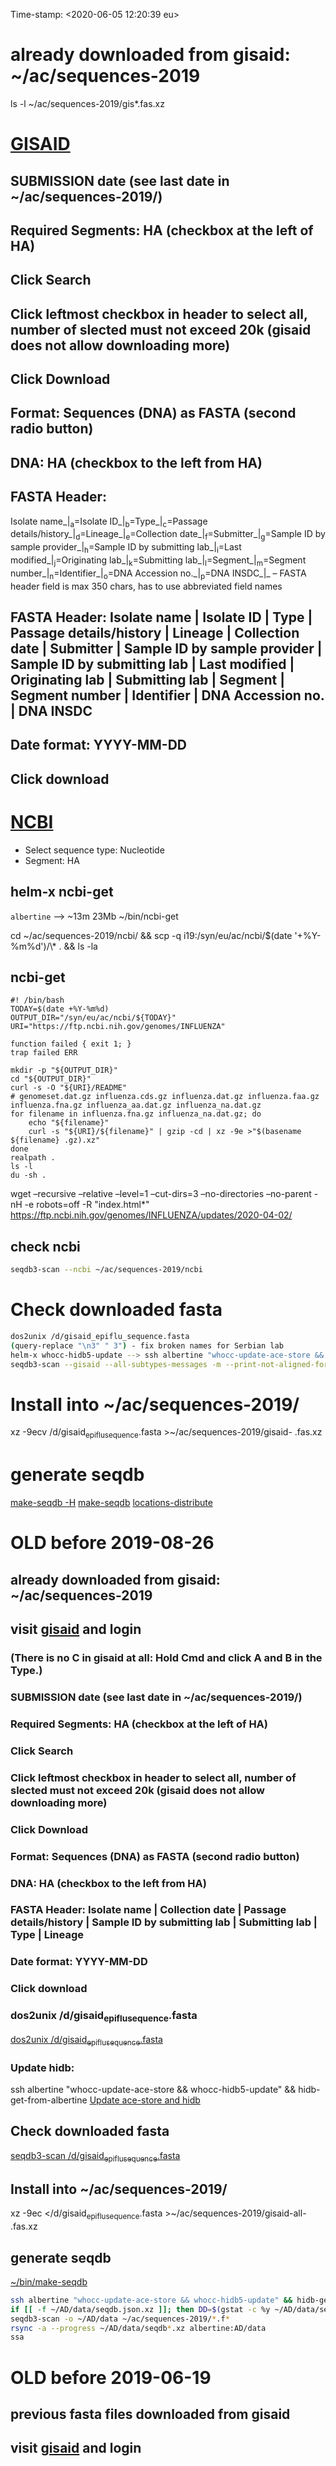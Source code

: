 Time-stamp: <2020-06-05 12:20:39 eu>
* already downloaded from gisaid: ~/ac/sequences-2019
ls -l ~/ac/sequences-2019/gis*.fas.xz

* [[https://platform.gisaid.org/epi3/start][GISAID]]
** SUBMISSION date (see last date in ~/ac/sequences-2019/)
** Required Segments: HA (checkbox at the left of HA)
** Click Search
** Click leftmost checkbox in header to select all, number of slected must not exceed 20k (gisaid does not allow downloading more)
** Click Download
** Format: Sequences (DNA) as FASTA (second radio button)
** DNA: HA (checkbox to the left from HA)
** FASTA Header:
Isolate name_|_a=Isolate ID_|_b=Type_|_c=Passage details/history_|_d=Lineage_|_e=Collection date_|_f=Submitter_|_g=Sample ID by sample provider_|_h=Sample ID by submitting lab_|_i=Last modified_|_j=Originating lab_|_k=Submitting lab_|_l=Segment_|_m=Segment number_|_n=Identifier_|_o=DNA Accession no._|_p=DNA INSDC_|_
-- FASTA header field is max 350 chars, has to use abbreviated field names
** FASTA Header: Isolate name | Isolate ID | Type | Passage details/history | Lineage | Collection date | Submitter | Sample ID by sample provider | Sample ID by submitting lab | Last modified | Originating lab | Submitting lab | Segment | Segment number | Identifier | DNA Accession no. | DNA INSDC
** Date format: YYYY-MM-DD
** Click download


* [[https://www.ncbi.nlm.nih.gov/genomes/FLU/Database/nph-select.cgi?go=database][NCBI]]
- Select sequence type: Nucleotide
- Segment: HA

** helm-x ncbi-get

~albertine~ --> ~13m 23Mb
~/bin/ncbi-get

cd ~/ac/sequences-2019/ncbi/ && scp -q i19:/syn/eu/ac/ncbi/$(date '+%Y-%m%d')/\* . && ls -la 

** ncbi-get
:PROPERTIES:
:VISIBILITY: folded
:END:

#+BEGIN_SRC bash ~/bin/ncbi-get
#! /bin/bash
TODAY=$(date +%Y-%m%d)
OUTPUT_DIR="/syn/eu/ac/ncbi/${TODAY}"
URI="https://ftp.ncbi.nih.gov/genomes/INFLUENZA"

function failed { exit 1; }
trap failed ERR

mkdir -p "${OUTPUT_DIR}"
cd "${OUTPUT_DIR}"
curl -s -O "${URI}/README"
# genomeset.dat.gz influenza.cds.gz influenza.dat.gz influenza.faa.gz influenza.fna.gz influenza_aa.dat.gz influenza_na.dat.gz
for filename in influenza.fna.gz influenza_na.dat.gz; do
    echo "${filename}"
    curl -s "${URI}/${filename}" | gzip -cd | xz -9e >"$(basename ${filename} .gz).xz"
done
realpath .
ls -l
du -sh .
#+END_SRC

wget --recursive --relative --level=1 --cut-dirs=3 --no-directories --no-parent -nH -e robots=off -R "index.html*" https://ftp.ncbi.nih.gov/genomes/INFLUENZA/updates/2020-04-02/


** check ncbi

#+BEGIN_SRC bash
seqdb3-scan --ncbi ~/ac/sequences-2019/ncbi
#+END_SRC


* Check downloaded fasta

#+BEGIN_SRC bash
dos2unix /d/gisaid_epiflu_sequence.fasta
(query-replace "\n3" " 3") - fix broken names for Serbian lab
helm-x whocc-hidb5-update --> ssh albertine "whocc-update-ace-store && whocc-hidb5-update" && hidb-get-from-albertine
seqdb3-scan --gisaid --all-subtypes-messages -m --print-not-aligned-for B /d/gisaid_epiflu_sequence.fasta
#+END_SRC

* Install into ~/ac/sequences-2019/
xz -9ecv /d/gisaid_epiflu_sequence.fasta >~/ac/sequences-2019/gisaid- .fas.xz

* generate seqdb
[[elisp:(eu-process "make-seqdb -H")][make-seqdb -H]]
[[elisp:(eu-process "make-seqdb")][make-seqdb]]
[[elisp:(eu-process "locations-distribute" "~/ac/acmacs/scripts/locations-distribute")][locations-distribute]]

* OLD before 2019-08-26
:PROPERTIES:
:VISIBILITY: folded
:END:
** already downloaded from gisaid: ~/ac/sequences-2019
** visit [[https://platform.gisaid.org/epi3/start][gisaid]] and login
*** (There is no C in gisaid at all: Hold Cmd and click A and B in the Type.)
*** SUBMISSION date (see last date in ~/ac/sequences-2019/)
*** Required Segments: HA (checkbox at the left of HA)
*** Click Search
*** Click leftmost checkbox in header to select all, number of slected must not exceed 20k (gisaid does not allow downloading more)
*** Click Download
*** Format: Sequences (DNA) as FASTA (second radio button)
*** DNA: HA (checkbox to the left from HA)
*** FASTA Header: Isolate name |  Collection date | Passage details/history |  Sample ID by submitting lab | Submitting lab | Type |  Lineage
*** Date format: YYYY-MM-DD
*** Click download
*** dos2unix /d/gisaid_epiflu_sequence.fasta
[[elisp:(eu-process "dos2unix /d/gisaid_epiflu_sequence.fasta" "dos2unix /d/gisaid_epiflu_sequence.fasta")][dos2unix /d/gisaid_epiflu_sequence.fasta]]
*** Update hidb:
ssh albertine "whocc-update-ace-store && whocc-hidb5-update" && hidb-get-from-albertine
[[elisp:(eu-process "Update ace-store and hidb" "ssh albertine \"whocc-update-ace-store && whocc-hidb5-update\" && hidb-get-from-albertine")][Update ace-store and hidb]]

** Check downloaded fasta
[[elisp:(eu-process "seqdb3-scan /d/gisaid_epiflu_sequence.fasta" "seqdb3-scan --all-subtypes-messages --print-not-aligned-for B /d/gisaid_epiflu_sequence.fasta")][seqdb3-scan /d/gisaid_epiflu_sequence.fasta]]

** Install into ~/ac/sequences-2019/
xz -9ec </d/gisaid_epiflu_sequence.fasta >~/ac/sequences-2019/gisaid-all- .fas.xz

** generate seqdb
[[elisp:(eu-process "~/bin/make-seqdb" "~/bin/make-seqdb")][~/bin/make-seqdb]]

#+BEGIN_SRC sh
ssh albertine "whocc-update-ace-store && whocc-hidb5-update" && hidb-get-from-albertine
if [[ -f ~/AD/data/seqdb.json.xz ]]; then DD=$(gstat -c %y ~/AD/data/seqdb.json.xz | cut -d ' ' -f 1); mv ~/AD/data/seqdb.json.xz ~/AD/data/seqdb-old/seqdb.${DD}.json.xz; mv ~/AD/data/seqdb-all.json.xz ~/AD/data/seqdb-old/seqdb-all.${DD}.json.xz; fi
seqdb3-scan -o ~/AD/data ~/ac/sequences-2019/*.f*
rsync -a --progress ~/AD/data/seqdb*.xz albertine:AD/data
ssa
#+END_SRC

* OLD before 2019-06-19
:PROPERTIES:
:VISIBILITY: folded
:END:
:PROPERTIES:
:VISIBILITY: folded
:END:
** previous fasta files downloaded from gisaid
** visit [[https://platform.gisaid.org/epi3/start][gisaid]] and login
** Hold Cmd and click A and B in the Type.
** SUBMISSION date: 6 months ago(?) OR COLLECTION date: at least 1.5 years ago till 1 Feb next year (but gisaid does not allow downloading more than 20k sequences)
** _Leave originating lab empty!_
** Select **Submitting lab** them all using Cmd

   (Change height of the submitting lab <select> 500px)

        [Australia, North Melbourne] WHO CC ...
        [United Kingdom, London] National Institute for Medical Research
        [United Kingdom, London] Crick
        [United states, Atlanta] CDC
        [China, Bejing] WHO Chinese National Influenza Center

*** Required segments: HA (checkbox to the left from HA)
*** Click Search. Total must not exceed 20k isolates (gisaid does not allow downloading more)
*** Click leftmost checkbox in header to select all
*** Click Download
*** Format: Sequences (DNA) as FASTA (second radio button)
*** DNA: HA (checkbox to the left from HA)
*** FASTA Header: Isolate name |  Collection date | Passage details/history |  Sample ID by submitting lab | Submitting lab | Type |  Lineage
*** Date format: YYYY-MM-DD
*** Click download
*** Check for incorrect duplicates and perhaps fix them
#+BEGIN_SRC sh
gisaid-fasta-merge /d/gisaid_epiflu_sequence.fasta >/dev/null
#+END_SRC
*** make seqdb from newly downloaded fasta file only just to check file content and hidb matching
#+BEGIN_SRC sh
ssh albertine "whocc-update-ace-store && whocc-hidb5-update" && hidb-get-from-albertine
seqdb-create --no-save --db /d/seqdb.json.xz --match-hidb --clades --report-not-aligned-prefixes 32 --save-not-found-locations /d/not-found.txt /d/gisaid_epiflu_sequence.fasta; if [ -f /d/not-found.txt ]; then echo; echo 'WARNING: *** Not matched ***'; cat /d/not-found.txt; fi
#+END_SRC
**** check and fix wrong names
#+BEGIN_SRC emacs-lisp
(progn
  (query-replace-regexp "\\(/201[78]\\)([^)]+)-" "\\1 " nil (point-min)(point-max))
  (query-replace-regexp "\\(/201[78]\\)([^)]+)" "\\1" nil (point-min)(point-max))
  (replace-string "bvr-1b (b/phuket/3073/2013)" "B/PHUKET/3073/2013 BVR-1B" nil (point-min)(point-max))
  (replace-string "a/manitoba/rv27522017" "A/MANITOBA/RV2752/2017" nil (point-min)(point-max))
  (replace-string "b/brisbane/62/20117" "B/BRISBANE/62/2017" nil (point-min)(point-max))
  (replace-string "a/macau/601328/20178" "A/MACAU/601328/2018" nil (point-min)(point-max))
  (replace-string "a/south africa/r07338/018" "A/SOUTH AFRICA/R07338/2018" nil (point-min)(point-max))
)
#+END_SRC
*** CNIC sequences have passage after name (and in the passage field too)
#+BEGIN_SRC emacs-lisp
(progn
  (query-replace-regexp "\\(/201[0-9]\\) *([HNv0-9,]+)" "\\1" nil (point-min)(point-max))
  (query-replace-regexp "\\(/201[0-9]\\)_[CE0-9\\+]+" "\\1" nil (point-min)(point-max))
)
#+END_SRC

*** Install file
just run it without arguments:
#+BEGIN_SRC sh
~/AD/sources/ssm-report/bin/gisaid-fasta-install
#+END_SRC
** Update seqdb (5.5 min on dael)
#+BEGIN_SRC sh
ssh albertine "whocc-update-ace-store && whocc-hidb5-update" && hidb-get-from-albertine
if [[ -f ~/AD/data/seqdb.json.xz ]]; then mv ~/AD/data/seqdb.json.xz ~/AD/data/seqdb.$(gstat -c %y ~/AD/data/seqdb.json.xz | cut -d ' ' -f 1).json.xz; fi
seqdb-create --db ~/AD/data/seqdb.json.xz --match-hidb --clades --report-not-aligned-prefixes 32 --save-not-found-locations /d/not-found.txt ~/ac/tables-store/sequences/*.fas.*; if [ -f /d/not-found.txt ]; then echo; echo 'WARNING: *** Not matched ***'; cat /d/not-found.txt; fi
rsync -av ~/AD/data/seqdb*.xz albertine:AD/data
#+END_SRC

* COMMENT ========== local vars
:PROPERTIES:
:VISIBILITY: folded
:END:
#+STARTUP: showall indent
#+NAME: insert-previous-fasta-files
#+BEGIN_SRC emacs-lisp :results none
  (goto-char (point-min))
  (let ((begin (search-forward "* previous fasta files downloaded from gisaid\n")))
    (if (search-forward "--end--\n" nil t)
        (delete-region begin (point))))
  (insert-directory "~/ac/tables-store/sequences/gisaid-all-*" "-1" t)
  (insert "--end--\n")
  (save-buffer 0)
#+END_SRC

#+RESULTS: insert-previous-fasta-files

======================================================================
Local Variables:
eval: (add-hook 'before-save-hook 'time-stamp)
eval: (progn (make-local-variable org-confirm-elisp-link-function) (setq org-confirm-elisp-link-function nil))
not-eval: (save-excursion (let ((org-confirm-babel-evaluate nil)) (org-babel-goto-named-src-block "insert-previous-fasta-files") (org-babel-execute-src-block t)))
End:
